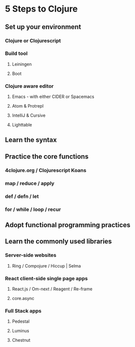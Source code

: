 * 5 Steps to Clojure
** Set up your environment
*** Clojure or Clojurescript
*** Build tool
**** Leiningen
**** Boot
*** Clojure aware editor
**** Emacs - with either CIDER or Spacemacs
**** Atom & Protrepl
**** IntelliJ & Cursive
**** Lighttable

** Learn the syntax

** Practice the core functions

*** 4clojure.org / Clojurescript Koans

*** map / reduce / apply

*** def / defn / let

*** for / while / loop / recur

** Adopt functional programming practices

** Learn the commonly used libraries

*** Server-side websites

**** Ring / Compojure / Hiccup | Selma
*** React client-side single page apps

**** React.js / Om-next / Reagent / Re-frame

**** core.async

*** Full Stack apps

**** Pedestal

**** Luminus

**** Chestnut
